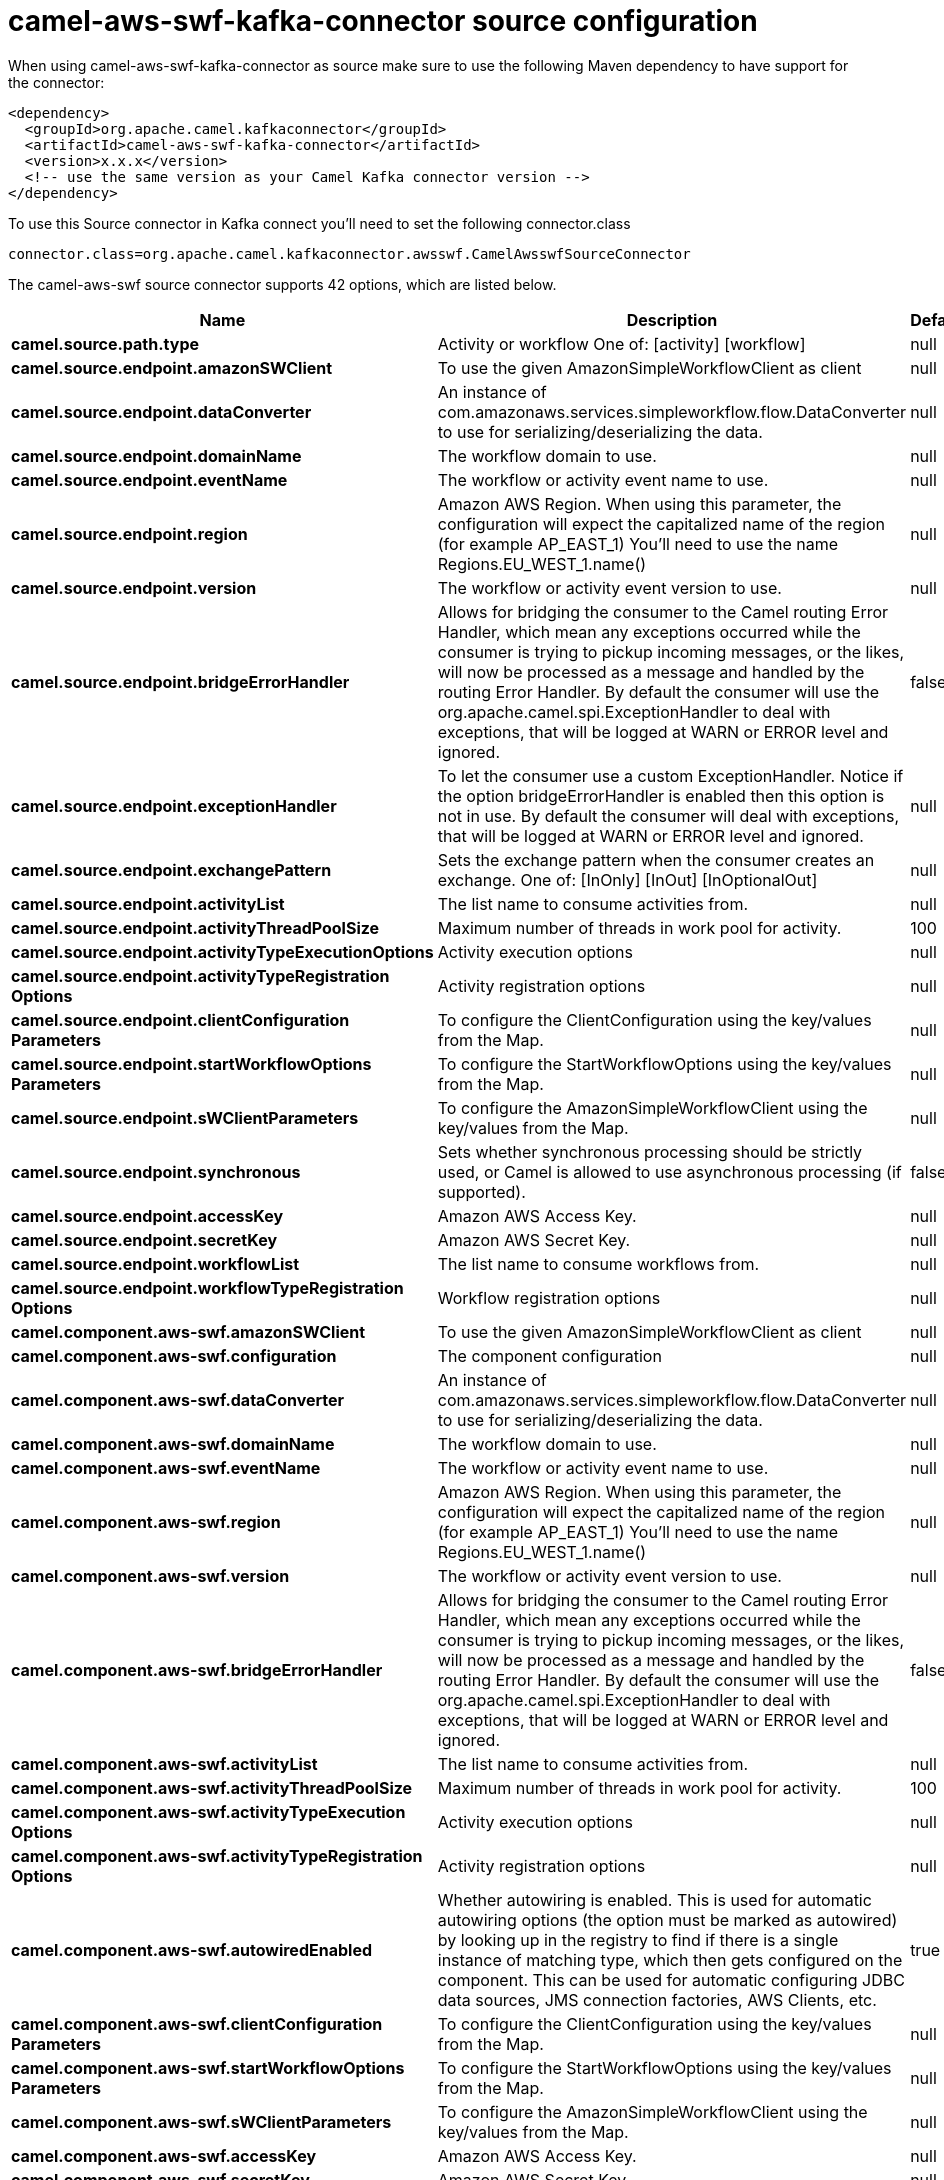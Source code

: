 // kafka-connector options: START
[[camel-aws-swf-kafka-connector-source]]
= camel-aws-swf-kafka-connector source configuration

When using camel-aws-swf-kafka-connector as source make sure to use the following Maven dependency to have support for the connector:

[source,xml]
----
<dependency>
  <groupId>org.apache.camel.kafkaconnector</groupId>
  <artifactId>camel-aws-swf-kafka-connector</artifactId>
  <version>x.x.x</version>
  <!-- use the same version as your Camel Kafka connector version -->
</dependency>
----

To use this Source connector in Kafka connect you'll need to set the following connector.class

[source,java]
----
connector.class=org.apache.camel.kafkaconnector.awsswf.CamelAwsswfSourceConnector
----


The camel-aws-swf source connector supports 42 options, which are listed below.



[width="100%",cols="2,5,^1,1,1",options="header"]
|===
| Name | Description | Default | Required | Priority
| *camel.source.path.type* | Activity or workflow One of: [activity] [workflow] | null | true | HIGH
| *camel.source.endpoint.amazonSWClient* | To use the given AmazonSimpleWorkflowClient as client | null | false | MEDIUM
| *camel.source.endpoint.dataConverter* | An instance of com.amazonaws.services.simpleworkflow.flow.DataConverter to use for serializing/deserializing the data. | null | false | MEDIUM
| *camel.source.endpoint.domainName* | The workflow domain to use. | null | false | MEDIUM
| *camel.source.endpoint.eventName* | The workflow or activity event name to use. | null | false | MEDIUM
| *camel.source.endpoint.region* | Amazon AWS Region. When using this parameter, the configuration will expect the capitalized name of the region (for example AP_EAST_1) You'll need to use the name Regions.EU_WEST_1.name() | null | false | MEDIUM
| *camel.source.endpoint.version* | The workflow or activity event version to use. | null | false | MEDIUM
| *camel.source.endpoint.bridgeErrorHandler* | Allows for bridging the consumer to the Camel routing Error Handler, which mean any exceptions occurred while the consumer is trying to pickup incoming messages, or the likes, will now be processed as a message and handled by the routing Error Handler. By default the consumer will use the org.apache.camel.spi.ExceptionHandler to deal with exceptions, that will be logged at WARN or ERROR level and ignored. | false | false | MEDIUM
| *camel.source.endpoint.exceptionHandler* | To let the consumer use a custom ExceptionHandler. Notice if the option bridgeErrorHandler is enabled then this option is not in use. By default the consumer will deal with exceptions, that will be logged at WARN or ERROR level and ignored. | null | false | MEDIUM
| *camel.source.endpoint.exchangePattern* | Sets the exchange pattern when the consumer creates an exchange. One of: [InOnly] [InOut] [InOptionalOut] | null | false | MEDIUM
| *camel.source.endpoint.activityList* | The list name to consume activities from. | null | false | MEDIUM
| *camel.source.endpoint.activityThreadPoolSize* | Maximum number of threads in work pool for activity. | 100 | false | MEDIUM
| *camel.source.endpoint.activityTypeExecutionOptions* | Activity execution options | null | false | MEDIUM
| *camel.source.endpoint.activityTypeRegistration Options* | Activity registration options | null | false | MEDIUM
| *camel.source.endpoint.clientConfiguration Parameters* | To configure the ClientConfiguration using the key/values from the Map. | null | false | MEDIUM
| *camel.source.endpoint.startWorkflowOptions Parameters* | To configure the StartWorkflowOptions using the key/values from the Map. | null | false | MEDIUM
| *camel.source.endpoint.sWClientParameters* | To configure the AmazonSimpleWorkflowClient using the key/values from the Map. | null | false | MEDIUM
| *camel.source.endpoint.synchronous* | Sets whether synchronous processing should be strictly used, or Camel is allowed to use asynchronous processing (if supported). | false | false | MEDIUM
| *camel.source.endpoint.accessKey* | Amazon AWS Access Key. | null | false | MEDIUM
| *camel.source.endpoint.secretKey* | Amazon AWS Secret Key. | null | false | MEDIUM
| *camel.source.endpoint.workflowList* | The list name to consume workflows from. | null | false | MEDIUM
| *camel.source.endpoint.workflowTypeRegistration Options* | Workflow registration options | null | false | MEDIUM
| *camel.component.aws-swf.amazonSWClient* | To use the given AmazonSimpleWorkflowClient as client | null | false | MEDIUM
| *camel.component.aws-swf.configuration* | The component configuration | null | false | MEDIUM
| *camel.component.aws-swf.dataConverter* | An instance of com.amazonaws.services.simpleworkflow.flow.DataConverter to use for serializing/deserializing the data. | null | false | MEDIUM
| *camel.component.aws-swf.domainName* | The workflow domain to use. | null | false | MEDIUM
| *camel.component.aws-swf.eventName* | The workflow or activity event name to use. | null | false | MEDIUM
| *camel.component.aws-swf.region* | Amazon AWS Region. When using this parameter, the configuration will expect the capitalized name of the region (for example AP_EAST_1) You'll need to use the name Regions.EU_WEST_1.name() | null | false | MEDIUM
| *camel.component.aws-swf.version* | The workflow or activity event version to use. | null | false | MEDIUM
| *camel.component.aws-swf.bridgeErrorHandler* | Allows for bridging the consumer to the Camel routing Error Handler, which mean any exceptions occurred while the consumer is trying to pickup incoming messages, or the likes, will now be processed as a message and handled by the routing Error Handler. By default the consumer will use the org.apache.camel.spi.ExceptionHandler to deal with exceptions, that will be logged at WARN or ERROR level and ignored. | false | false | MEDIUM
| *camel.component.aws-swf.activityList* | The list name to consume activities from. | null | false | MEDIUM
| *camel.component.aws-swf.activityThreadPoolSize* | Maximum number of threads in work pool for activity. | 100 | false | MEDIUM
| *camel.component.aws-swf.activityTypeExecution Options* | Activity execution options | null | false | MEDIUM
| *camel.component.aws-swf.activityTypeRegistration Options* | Activity registration options | null | false | MEDIUM
| *camel.component.aws-swf.autowiredEnabled* | Whether autowiring is enabled. This is used for automatic autowiring options (the option must be marked as autowired) by looking up in the registry to find if there is a single instance of matching type, which then gets configured on the component. This can be used for automatic configuring JDBC data sources, JMS connection factories, AWS Clients, etc. | true | false | MEDIUM
| *camel.component.aws-swf.clientConfiguration Parameters* | To configure the ClientConfiguration using the key/values from the Map. | null | false | MEDIUM
| *camel.component.aws-swf.startWorkflowOptions Parameters* | To configure the StartWorkflowOptions using the key/values from the Map. | null | false | MEDIUM
| *camel.component.aws-swf.sWClientParameters* | To configure the AmazonSimpleWorkflowClient using the key/values from the Map. | null | false | MEDIUM
| *camel.component.aws-swf.accessKey* | Amazon AWS Access Key. | null | false | MEDIUM
| *camel.component.aws-swf.secretKey* | Amazon AWS Secret Key. | null | false | MEDIUM
| *camel.component.aws-swf.workflowList* | The list name to consume workflows from. | null | false | MEDIUM
| *camel.component.aws-swf.workflowTypeRegistration Options* | Workflow registration options | null | false | MEDIUM
|===



The camel-aws-swf source connector has no converters out of the box.





The camel-aws-swf source connector has no transforms out of the box.





The camel-aws-swf source connector has no aggregation strategies out of the box.
// kafka-connector options: END
